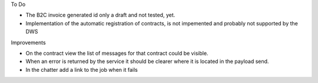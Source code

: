 To Do

* The B2C invoice generated id only a draft and not tested, yet.
* Implementation of the automatic registration of contracts, is not impemented and probably not supported by the DWS

Improvements

* On the contract view the list of messages for that contract could be visible.
* When an error is returned by the service it should be clearer where it is located in the payload send.
* In the chatter add a link to the job when it fails
